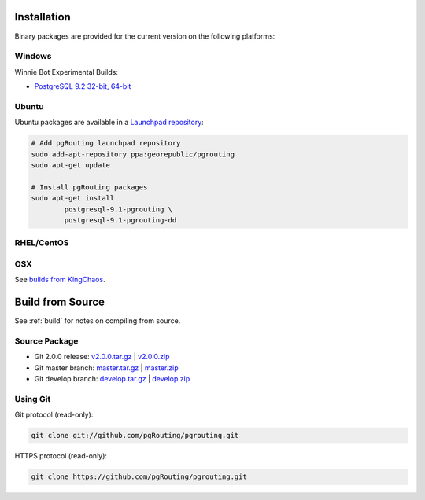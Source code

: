 .. 
   ****************************************************************************
    pgRouting Manual
    Copyright(c) pgRouting Contributors

    This work is licensed under a Creative Commons Attribution-Share Alike 3.0 
    License: http://creativecommons.org/licenses/by-sa/3.0/
   ****************************************************************************

.. _installation:

Installation
===============================================================================

Binary packages are provided for the current version on the following platforms:

Windows
********************************************************************************

Winnie Bot Experimental Builds: 

* `PostgreSQL 9.2 32-bit, 64-bit <http://winnie.postgis.net/download/windows/pg92/buildbot/>`_


Ubuntu
********************************************************************************

Ubuntu packages are available in a `Launchpad repository <https://launchpad.net/~georepublic/+archive/pgrouting>`_:

.. code-block:: bash

	# Add pgRouting launchpad repository
	sudo add-apt-repository ppa:georepublic/pgrouting
	sudo apt-get update

	# Install pgRouting packages
	sudo apt-get install 
	        postgresql-9.1-pgrouting \
	        postgresql-9.1-pgrouting-dd 


RHEL/CentOS
********************************************************************************



OSX
********************************************************************************

See `builds from KingChaos <http://www.kyngchaos.com/software/postgres>`_.


Build from Source
================================================================================

See :ref:`build` for notes on compiling from source.


Source Package
********************************************************************************

* Git 2.0.0 release: `v2.0.0.tar.gz <https://github.com/pgRouting/pgrouting/archive/v2.0.0.tar.gz>`_  | `v2.0.0.zip <https://github.com/pgRouting/pgrouting/archive/v2.0.0.zip>`_
* Git master branch: `master.tar.gz <https://github.com/pgRouting/pgrouting/archive/master.tar.gz>`_  | `master.zip <https://github.com/pgRouting/pgrouting/archive/master.zip>`_
* Git develop branch: `develop.tar.gz <https://github.com/pgRouting/pgrouting/archive/develop.tar.gz>`_  | `develop.zip <https://github.com/pgRouting/pgrouting/archive/develop.zip>`_


Using Git
********************************************************************************

Git protocol (read-only):

.. code-block:: bash

	git clone git://github.com/pgRouting/pgrouting.git


HTTPS protocol (read-only):

.. code-block:: bash

	git clone https://github.com/pgRouting/pgrouting.git


